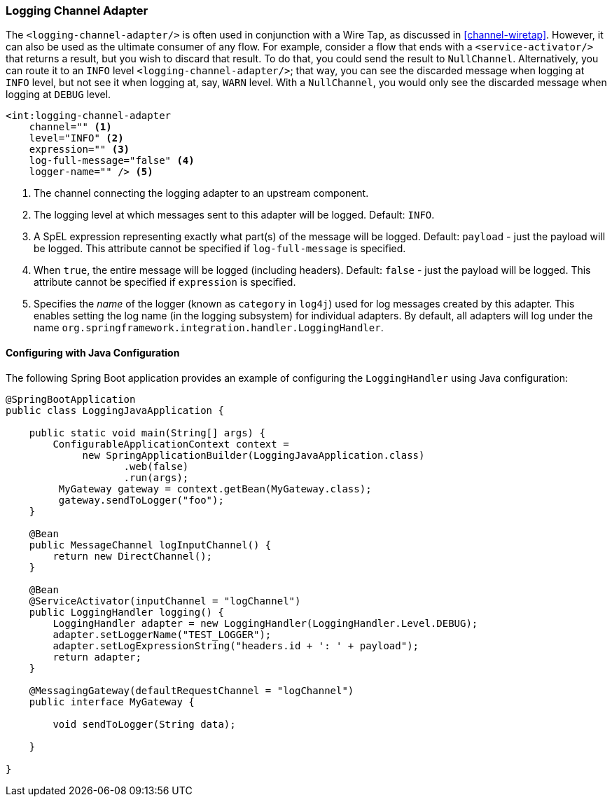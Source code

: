[[logging-channel-adapter]]
=== Logging Channel Adapter

The `<logging-channel-adapter/>` is often used in conjunction with a Wire Tap, as discussed in <<channel-wiretap>>.
However, it can also be used as the ultimate consumer of any flow.
For example, consider a flow that ends with a `<service-activator/>` that returns a result, but you wish to discard that result.
To do that, you could send the result to `NullChannel`.
Alternatively, you can route it to an `INFO` level `<logging-channel-adapter/>`; that way, you can see the discarded message when logging at `INFO` level, but not see it when logging at, say, `WARN` level.
With a `NullChannel`, you would only see the discarded message when logging at `DEBUG` level.

[source]
----

<int:logging-channel-adapter
    channel="" <1>
    level="INFO" <2>
    expression="" <3>
    log-full-message="false" <4>
    logger-name="" /> <5>

----

<1> The channel connecting the logging adapter to an upstream component.


<2> The logging level at which messages sent to this adapter will be logged.
Default: `INFO`.


<3> A SpEL expression representing exactly what part(s) of the message will be logged.
Default: `payload` - just the payload will be logged.
This attribute cannot be specified if `log-full-message` is specified.


<4> When `true`, the entire message will be logged (including headers).
Default: `false` - just the payload will be logged.
This attribute cannot be specified if `expression` is specified.


<5> Specifies the _name_ of the logger (known as `category` in `log4j`) used for log messages created by this adapter.
This enables setting the log name (in the logging subsystem) for individual adapters.
By default, all adapters will log under the name `org.springframework.integration.handler.LoggingHandler`.

==== Configuring with Java Configuration

The following Spring Boot application provides an example of configuring the `LoggingHandler` using Java configuration:
[source, java]
----
@SpringBootApplication
public class LoggingJavaApplication {

    public static void main(String[] args) {
        ConfigurableApplicationContext context =
             new SpringApplicationBuilder(LoggingJavaApplication.class)
                    .web(false)
                    .run(args);
         MyGateway gateway = context.getBean(MyGateway.class);
         gateway.sendToLogger("foo");
    }

    @Bean
    public MessageChannel logInputChannel() {
        return new DirectChannel();
    }

    @Bean
    @ServiceActivator(inputChannel = "logChannel")
    public LoggingHandler logging() {
        LoggingHandler adapter = new LoggingHandler(LoggingHandler.Level.DEBUG);
        adapter.setLoggerName("TEST_LOGGER");
        adapter.setLogExpressionString("headers.id + ': ' + payload");
        return adapter;
    }

    @MessagingGateway(defaultRequestChannel = "logChannel")
    public interface MyGateway {

        void sendToLogger(String data);

    }

}
----
